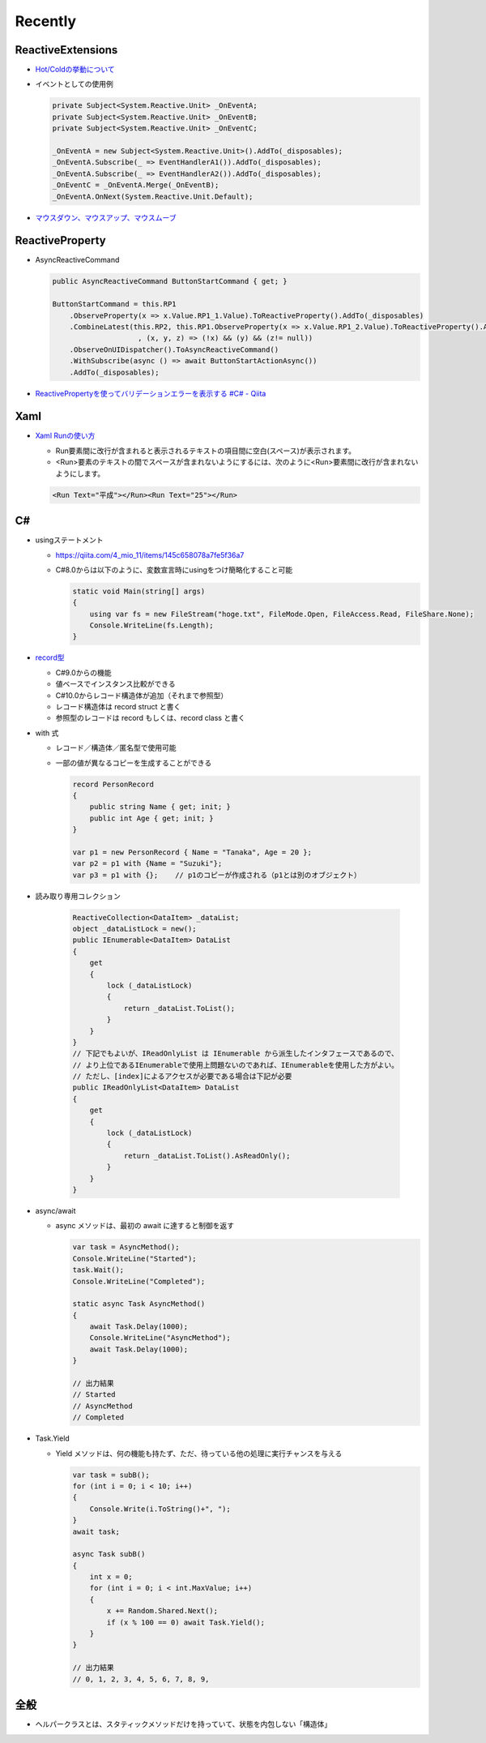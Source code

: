 Recently
========

==================
ReactiveExtensions
==================

* `Hot/Coldの挙動について <https://qiita.com/toRisouP/items/f6088963037bfda658d3>`__
* イベントとしての使用例
  
  .. code-block:: csharp

    private Subject<System.Reactive.Unit> _OnEventA;
    private Subject<System.Reactive.Unit> _OnEventB;
    private Subject<System.Reactive.Unit> _OnEventC;

    _OnEventA = new Subject<System.Reactive.Unit>().AddTo(_disposables);
    _OnEventA.Subscribe(_ => EventHandlerA1()).AddTo(_disposables);
    _OnEventA.Subscribe(_ => EventHandlerA2()).AddTo(_disposables);
    _OnEventC = _OnEventA.Merge(_OnEventB);
    _OnEventA.OnNext(System.Reactive.Unit.Default); 

* `マウスダウン、マウスアップ、マウスムーブ <https://blog.okazuki.jp/entry/20111124/1322145011>`__

================
ReactiveProperty
================

* AsyncReactiveCommand
  
  .. code-block:: csharp

    public AsyncReactiveCommand ButtonStartCommand { get; }

    ButtonStartCommand = this.RP1
        .ObserveProperty(x => x.Value.RP1_1.Value).ToReactiveProperty().AddTo(_disposables)
        .CombineLatest(this.RP2, this.RP1.ObserveProperty(x => x.Value.RP1_2.Value).ToReactiveProperty().AddTo(_disposables)
                        , (x, y, z) => (!x) && (y) && (z!= null))
        .ObserveOnUIDispatcher().ToAsyncReactiveCommand()
        .WithSubscribe(async () => await ButtonStartActionAsync())
        .AddTo(_disposables);

* `ReactivePropertyを使ってバリデーションエラーを表示する #C# - Qiita <https://qiita.com/takapi_cs/items/7e8438123f3f0bf3aae8>`__

====
Xaml
====

* `Xaml Runの使い方 <https://www.pine4.net/Memo/Article/Archives/429>`__

  * Run要素間に改行が含まれると表示されるテキストの項目間に空白(スペース)が表示されます。
  * <Run>要素のテキストの間でスペースが含まれないようにするには、次のように<Run>要素間に改行が含まれないようにします。

  .. code-block:: XML

    <Run Text="平成"></Run><Run Text="25"></Run>

===
C#
===

* usingステートメント

  * https://qiita.com/4_mio_11/items/145c658078a7fe5f36a7
  * C#8.0からは以下のように、変数宣言時にusingをつけ簡略化すること可能
 
    .. code-block:: csharp

      static void Main(string[] args)
      {
          using var fs = new FileStream("hoge.txt", FileMode.Open, FileAccess.Read, FileShare.None);
          Console.WriteLine(fs.Length);   
      }    

* `record型 <https://qiita.com/shimamura_io/items/80982b11ce41eca03e10>`__

  * C#9.0からの機能
  * 値ベースでインスタンス比較ができる
  * C#10.0からレコード構造体が追加（それまで参照型）
  * レコード構造体は record struct と書く
  * 参照型のレコードは record もしくは、record class と書く
 
* with 式

  * レコード／構造体／匿名型で使用可能
  * 一部の値が異なるコピーを生成することができる
  
    .. code-block:: csharp

      record PersonRecord
      {
          public string Name { get; init; }
          public int Age { get; init; }
      }

      var p1 = new PersonRecord { Name = "Tanaka", Age = 20 };
      var p2 = p1 with {Name = "Suzuki"};
      var p3 = p1 with {};    // p1のコピーが作成される（p1とは別のオブジェクト）

* 読み取り専用コレクション

    .. code-block:: csharp

      ReactiveCollection<DataItem> _dataList;
      object _dataListLock = new();
      public IEnumerable<DataItem> DataList
      {
          get
          {
              lock (_dataListLock)
              {
                  return _dataList.ToList();
              }
          }
      }
      // 下記でもよいが、IReadOnlyList は IEnumerable から派生したインタフェースであるので、
      // より上位であるIEnumerableで使用上問題ないのであれば、IEnumerableを使用した方がよい。
      // ただし、[index]によるアクセスが必要である場合は下記が必要
      public IReadOnlyList<DataItem> DataList
      {
          get
          {
              lock (_dataListLock)
              {
                  return _dataList.ToList().AsReadOnly();
              }
          }
      }

* async/await

  * async メソッドは、最初の await に達すると制御を返す

    .. code-block:: csharp

      var task = AsyncMethod();
      Console.WriteLine("Started");
      task.Wait();
      Console.WriteLine("Completed");
      
      static async Task AsyncMethod()
      {
          await Task.Delay(1000);
          Console.WriteLine("AsyncMethod");
          await Task.Delay(1000);
      }

      // 出力結果
      // Started
      // AsyncMethod
      // Completed

* Task.Yield

  * Yield メソッドは、何の機能も持たず、ただ、待っている他の処理に実行チャンスを与える

    .. code-block:: csharp

      var task = subB();
      for (int i = 0; i < 10; i++)
      {
          Console.Write(i.ToString()+", ");
      }
      await task;
            
      async Task subB()
      {
          int x = 0;
          for (int i = 0; i < int.MaxValue; i++)
          {
              x += Random.Shared.Next();
              if (x % 100 == 0) await Task.Yield();
          }
      }

      // 出力結果
      // 0, 1, 2, 3, 4, 5, 6, 7, 8, 9,


====
全般
====

*  ヘルパークラスとは、スタティックメソッドだけを持っていて、状態を内包しない「構造体」
